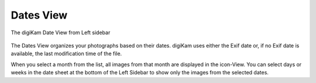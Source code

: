 .. meta::
   :description: digiKam Main Window Dates View
   :keywords: digiKam, documentation, user manual, photo management, open source, free, learn, easy, dates, calendar, months, weeks, years

.. metadata-placeholder

   :authors: - digiKam Team

   :license: see Credits and License page for details (https://docs.digikam.org/en/credits_license.html)

.. _dates_view:

Dates View
----------

.. figure:: images/mainwindow_datesview.webp
    :alt:
    :align: center

    The digiKam Date View from Left sidebar

The Dates View organizes your photographs based on their dates. digiKam uses either the Exif date or, if no Exif date is available, the last modification time of the file.

When you select a month from the list, all images from that month are displayed in the icon-View. You can select days or weeks in the date sheet at the bottom of the Left Sidebar to show only the images from the selected dates. 
